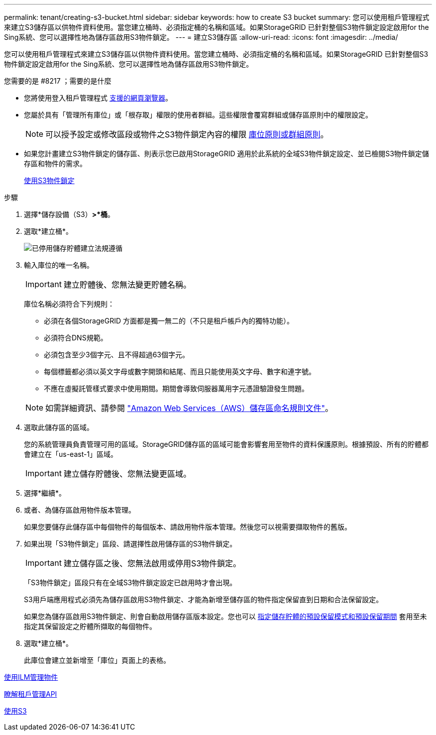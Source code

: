 ---
permalink: tenant/creating-s3-bucket.html 
sidebar: sidebar 
keywords: how to create S3 bucket 
summary: 您可以使用租戶管理程式來建立S3儲存區以供物件資料使用。當您建立桶時、必須指定桶的名稱和區域。如果StorageGRID 已針對整個S3物件鎖定設定啟用for the Sing系統、您可以選擇性地為儲存區啟用S3物件鎖定。 
---
= 建立S3儲存區
:allow-uri-read: 
:icons: font
:imagesdir: ../media/


[role="lead"]
您可以使用租戶管理程式來建立S3儲存區以供物件資料使用。當您建立桶時、必須指定桶的名稱和區域。如果StorageGRID 已針對整個S3物件鎖定設定啟用for the Sing系統、您可以選擇性地為儲存區啟用S3物件鎖定。

.您需要的是 #8217 ；需要的是什麼
* 您將使用登入租戶管理程式 xref:../admin/web-browser-requirements.adoc[支援的網頁瀏覽器]。
* 您屬於具有「管理所有庫位」或「根存取」權限的使用者群組。這些權限會覆寫群組或儲存區原則中的權限設定。
+

NOTE: 可以授予設定或修改區段或物件之S3物件鎖定內容的權限 xref:../s3/bucket-and-group-access-policies.adoc[庫位原則或群組原則]。

* 如果您計畫建立S3物件鎖定的儲存區、則表示您已啟用StorageGRID 適用於此系統的全域S3物件鎖定設定、並已檢閱S3物件鎖定儲存區和物件的需求。
+
xref:using-s3-object-lock.adoc[使用S3物件鎖定]



.步驟
. 選擇*儲存設備（S3）*>*桶*。
. 選取*建立桶*。
+
image::../media/bucket_create_compliance_disabled.png[已停用儲存貯體建立法規遵循]

. 輸入庫位的唯一名稱。
+

IMPORTANT: 建立貯體後、您無法變更貯體名稱。

+
庫位名稱必須符合下列規則：

+
** 必須在各個StorageGRID 方面都是獨一無二的（不只是租戶帳戶內的獨特功能）。
** 必須符合DNS規範。
** 必須包含至少3個字元、且不得超過63個字元。
** 每個標籤都必須以英文字母或數字開頭和結尾、而且只能使用英文字母、數字和連字號。
** 不應在虛擬託管樣式要求中使用期間。期間會導致伺服器萬用字元憑證驗證發生問題。


+

NOTE: 如需詳細資訊、請參閱 https://docs.aws.amazon.com/AmazonS3/latest/userguide/bucketnamingrules.html["Amazon Web Services（AWS）儲存區命名規則文件"^]。

. 選取此儲存區的區域。
+
您的系統管理員負責管理可用的區域。StorageGRID儲存區的區域可能會影響套用至物件的資料保護原則。根據預設、所有的貯體都會建立在「us-east-1」區域。

+

IMPORTANT: 建立儲存貯體後、您無法變更區域。

. 選擇*繼續*。
. 或者、為儲存區啟用物件版本管理。
+
如果您要儲存此儲存區中每個物件的每個版本、請啟用物件版本管理。然後您可以視需要擷取物件的舊版。

. 如果出現「S3物件鎖定」區段、請選擇性啟用儲存區的S3物件鎖定。
+

IMPORTANT: 建立儲存區之後、您無法啟用或停用S3物件鎖定。

+
「S3物件鎖定」區段只有在全域S3物件鎖定設定已啟用時才會出現。

+
S3用戶端應用程式必須先為儲存區啟用S3物件鎖定、才能為新增至儲存區的物件指定保留直到日期和合法保留設定。

+
如果您為儲存區啟用S3物件鎖定、則會自動啟用儲存區版本設定。您也可以 xref:../s3/operations-on-buckets.adoc#using-s3-object-lock-default-bucket-retention[指定儲存貯體的預設保留模式和預設保留期間] 套用至未指定其保留設定之貯體所擷取的每個物件。

. 選取*建立桶*。
+
此庫位會建立並新增至「庫位」頁面上的表格。



xref:../ilm/index.adoc[使用ILM管理物件]

xref:understanding-tenant-management-api.adoc[瞭解租戶管理API]

xref:../s3/index.adoc[使用S3]

